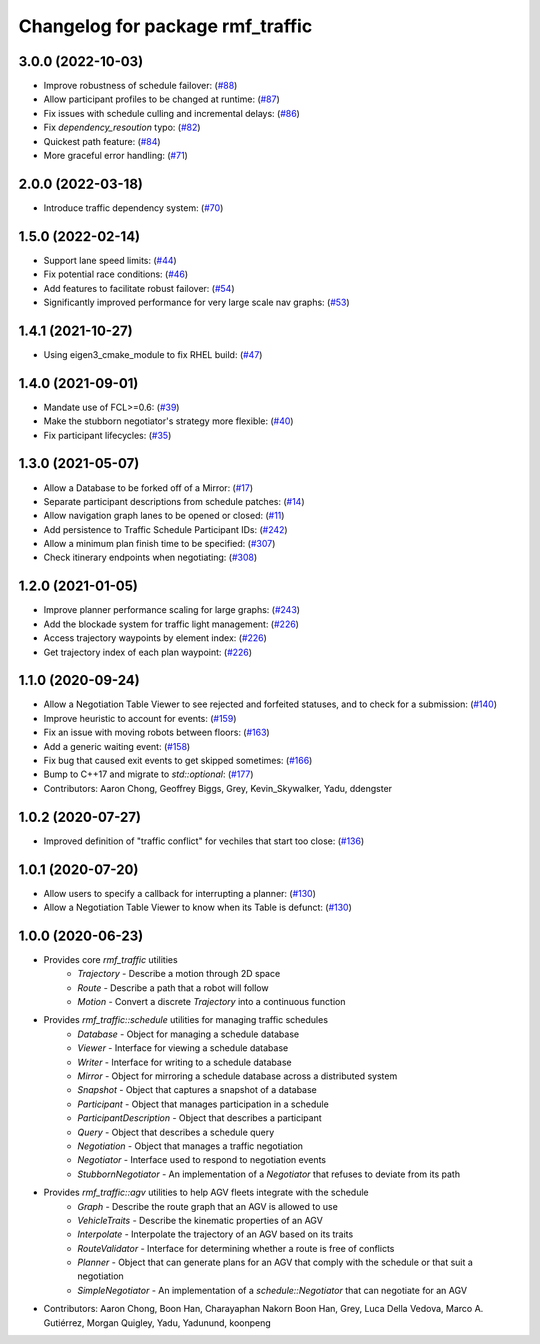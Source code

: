 ^^^^^^^^^^^^^^^^^^^^^^^^^^^^^^^^^
Changelog for package rmf_traffic
^^^^^^^^^^^^^^^^^^^^^^^^^^^^^^^^^

3.0.0 (2022-10-03)
------------------
* Improve robustness of schedule failover: (`#88 <https://github.com/open-rmf/rmf_traffic/pull/8>`_)
* Allow participant profiles to be changed at runtime: (`#87 <https://github.com/open-rmf/rmf_traffic/pull/8>`_)
* Fix issues with schedule culling and incremental delays: (`#86 <https://github.com/open-rmf/rmf_traffic/pull/86/file>`_)
* Fix `dependency_resoution` typo: (`#82 <https://github.com/open-rmf/rmf_traffic/pull/8>`_)
* Quickest path feature: (`#84 <https://github.com/open-rmf/rmf_traffic/pull/84) [#85](https://github.com/open-rmf/rmf_traffic/pull/8>`_)
* More graceful error handling: (`#71 <https://github.com/open-rmf/rmf_traffic/pull/71) [#76](https://github.com/open-rmf/rmf_traffic/pull/76) [#80](https://github.com/open-rmf/rmf_traffic/pull/80) [#81](https://github.com/open-rmf/rmf_traffic/pull/8>`_)

2.0.0 (2022-03-18)
------------------
* Introduce traffic dependency system: (`#70 <https://github.com/open-rmf/rmf_traffic/pull/7>`_)

1.5.0 (2022-02-14)
------------------
* Support lane speed limits: (`#44 <https://github.com/open-rmf/rmf_traffic/pull/4>`_)
* Fix potential race conditions: (`#46 <https://github.com/open-rmf/rmf_traffic/pull/4>`_)
* Add features to facilitate robust failover: (`#54 <https://github.com/open-rmf/rmf_traffic/pull/5>`_)
* Significantly improved performance for very large scale nav graphs: (`#53 <https://github.com/open-rmf/rmf_traffic/pull/5>`_)

1.4.1 (2021-10-27)
------------------
* Using eigen3_cmake_module to fix RHEL build: (`#47 <https://github.com/open-rmf/rmf_traffic/pull/4>`_)

1.4.0 (2021-09-01)
------------------
* Mandate use of FCL>=0.6: (`#39 <https://github.com/open-rmf/rmf_traffic/pull/3>`_)
* Make the stubborn negotiator's strategy more flexible: (`#40 <https://github.com/open-rmf/rmf_traffic/pull/4>`_)
* Fix participant lifecycles: (`#35 <https://github.com/open-rmf/rmf_traffic/pull/3>`_)

1.3.0 (2021-05-07)
------------------
* Allow a Database to be forked off of a Mirror: (`#17 <https://github.com/open-rmf/rmf_traffic/pull/1>`_)
* Separate participant descriptions from schedule patches: (`#14 <https://github.com/open-rmf/rmf_traffic/pull/1>`_)
* Allow navigation graph lanes to be opened or closed: (`#11 <https://github.com/open-rmf/rmf_traffic/pull/1>`_)
* Add persistence to Traffic Schedule Participant IDs: (`#242 <https://github.com/osrf/rmf_core/pull/24>`_)
* Allow a minimum plan finish time to be specified: (`#307 <https://github.com/osrf/rmf_core/pull/30>`_)
* Check itinerary endpoints when negotiating: (`#308 <https://github.com/osrf/rmf_core/pull/30>`_)

1.2.0 (2021-01-05)
------------------
* Improve planner performance scaling for large graphs: (`#243 <https://github.com/osrf/rmf_core/pull/24>`_)
* Add the blockade system for traffic light management: (`#226 <https://github.com/osrf/rmf_core/pull/22>`_)
* Access trajectory waypoints by element index: (`#226 <https://github.com/osrf/rmf_core/pull/22>`_)
* Get trajectory index of each plan waypoint: (`#226 <https://github.com/osrf/rmf_core/pull/22>`_)

1.1.0 (2020-09-24)
------------------
* Allow a Negotiation Table Viewer to see rejected and forfeited statuses, and to check for a submission: (`#140 <https://github.com/osrf/rmf_core/pull/140>`_)
* Improve heuristic to account for events: (`#159 <https://github.com/osrf/rmf_core/pull/159>`_)
* Fix an issue with moving robots between floors: (`#163 <https://github.com/osrf/rmf_core/pull/163>`_)
* Add a generic waiting event: (`#158 <https://github.com/osrf/rmf_core/pull/15>`_)
* Fix bug that caused exit events to get skipped sometimes: (`#166 <https://github.com/osrf/rmf_core/pull/16>`_)
* Bump to C++17 and migrate to `std::optional`: (`#177 <https://github.com/osrf/rmf_core/pull/17>`_)
* Contributors: Aaron Chong, Geoffrey Biggs, Grey, Kevin_Skywalker, Yadu, ddengster

1.0.2 (2020-07-27)
------------------
* Improved definition of "traffic conflict" for vechiles that start too close: (`#136 <https://github.com/osrf/rmf_core/pull/13>`_)

1.0.1 (2020-07-20)
------------------
* Allow users to specify a callback for interrupting a planner: (`#130 <https://github.com/osrf/rmf_core/pull/130>`_)
* Allow a Negotiation Table Viewer to know when its Table is defunct: (`#130 <https://github.com/osrf/rmf_core/pull/130>`_)

1.0.0 (2020-06-23)
------------------
* Provides core `rmf_traffic` utilities
    * `Trajectory` - Describe a motion through 2D space
    * `Route` - Describe a path that a robot will follow
    * `Motion` - Convert a discrete `Trajectory` into a continuous function
* Provides `rmf_traffic::schedule` utilities for managing traffic schedules
    * `Database` - Object for managing a schedule database
    * `Viewer` - Interface for viewing a schedule database
    * `Writer` - Interface for writing to a schedule database
    * `Mirror` - Object for mirroring a schedule database across a distributed system
    * `Snapshot` - Object that captures a snapshot of a database
    * `Participant` - Object that manages participation in a schedule
    * `ParticipantDescription` - Object that describes a participant
    * `Query` - Object that describes a schedule query
    * `Negotiation` - Object that manages a traffic negotiation
    * `Negotiator` - Interface used to respond to negotiation events
    * `StubbornNegotiator` - An implementation of a `Negotiator` that refuses to deviate from its path
* Provides `rmf_traffic::agv` utilities to help AGV fleets integrate with the schedule
    * `Graph` - Describe the route graph that an AGV is allowed to use
    * `VehicleTraits` - Describe the kinematic properties of an AGV
    * `Interpolate` - Interpolate the trajectory of an AGV based on its traits
    * `RouteValidator` - Interface for determining whether a route is free of conflicts
    * `Planner` - Object that can generate plans for an AGV that comply with the schedule or that suit a negotiation
    * `SimpleNegotiator` - An implementation of a `schedule::Negotiator` that can negotiate for an AGV
* Contributors: Aaron Chong, Boon Han, Charayaphan Nakorn Boon Han, Grey, Luca Della Vedova, Marco A. Gutiérrez, Morgan Quigley, Yadu, Yadunund, koonpeng
